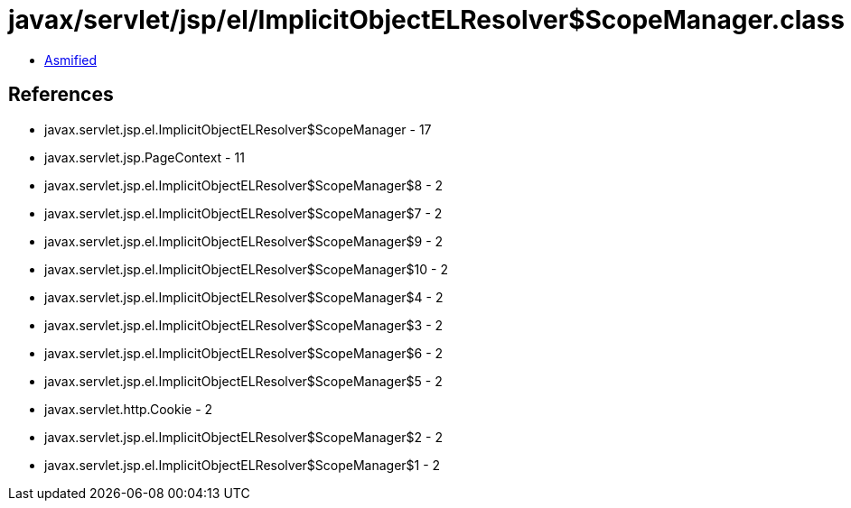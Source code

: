 = javax/servlet/jsp/el/ImplicitObjectELResolver$ScopeManager.class

 - link:ImplicitObjectELResolver$ScopeManager-asmified.java[Asmified]

== References

 - javax.servlet.jsp.el.ImplicitObjectELResolver$ScopeManager - 17
 - javax.servlet.jsp.PageContext - 11
 - javax.servlet.jsp.el.ImplicitObjectELResolver$ScopeManager$8 - 2
 - javax.servlet.jsp.el.ImplicitObjectELResolver$ScopeManager$7 - 2
 - javax.servlet.jsp.el.ImplicitObjectELResolver$ScopeManager$9 - 2
 - javax.servlet.jsp.el.ImplicitObjectELResolver$ScopeManager$10 - 2
 - javax.servlet.jsp.el.ImplicitObjectELResolver$ScopeManager$4 - 2
 - javax.servlet.jsp.el.ImplicitObjectELResolver$ScopeManager$3 - 2
 - javax.servlet.jsp.el.ImplicitObjectELResolver$ScopeManager$6 - 2
 - javax.servlet.jsp.el.ImplicitObjectELResolver$ScopeManager$5 - 2
 - javax.servlet.http.Cookie - 2
 - javax.servlet.jsp.el.ImplicitObjectELResolver$ScopeManager$2 - 2
 - javax.servlet.jsp.el.ImplicitObjectELResolver$ScopeManager$1 - 2
